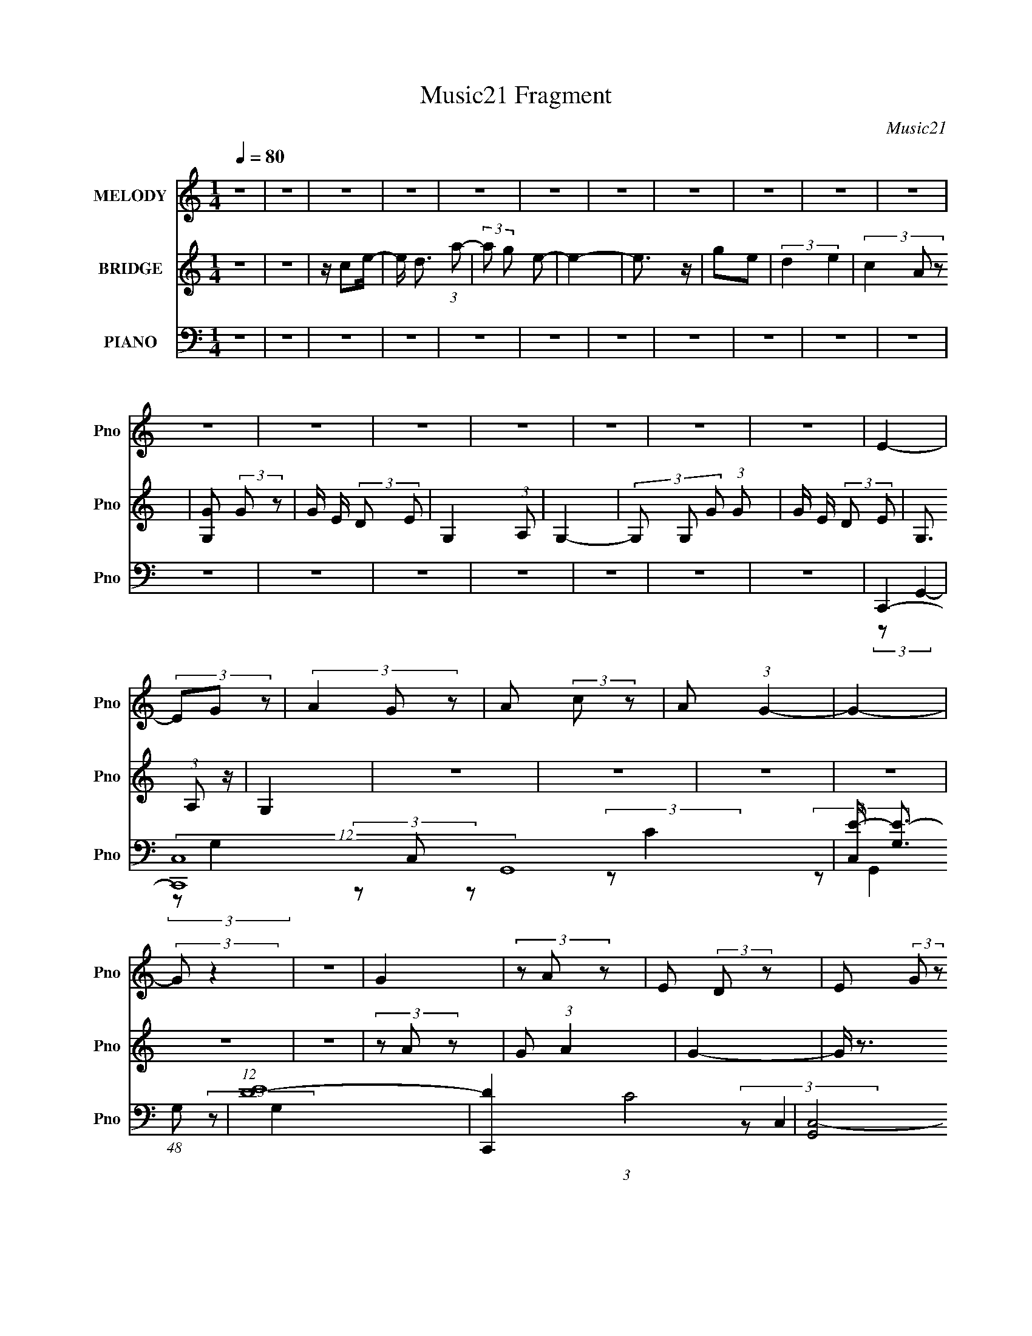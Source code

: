 X:1
T:Music21 Fragment
C:Music21
%%score 1 2 ( 3 4 5 6 )
L:1/8
Q:1/4=80
M:1/4
I:linebreak $
K:C
V:1 treble nm="MELODY" snm="Pno"
V:2 treble nm="BRIDGE" snm="Pno"
L:1/4
V:3 bass nm="PIANO" snm="Pno"
V:4 bass 
V:5 bass 
L:1/4
V:6 bass 
L:1/4
V:1
 z2 | z2 | z2 | z2 | z2 | z2 | z2 | z2 | z2 | z2 | z2 | z2 | z2 | z2 | z2 | z2 | z2 | z2 | E2- | %19
 (3EG z | (3A2 G z | A (3:2:2c z | A (3:2:1G2- | G2- | (3:2:2G z2 | z2 | G2 | (3z A z | %28
 E (3:2:2D z | E (3:2:2G z | D2- | D2 | z2 | z2 | D2- | (3DE z | G3/2 z/ | c3/2 z/ | A3/2 z/ | %39
 c3/2 z/ | A (3:2:2c A | G3/2 z/ | G3/2 z/ | G (3:2:2D z | E3/2 z/ | D (3:2:2E z | C2- | C2- | %48
 C/ z3/2 | z2 | E2- | (3EG z | (3A2 G z | A (3:2:2c z | A (3:2:1G2- | G2- | (3:2:2G z2 | z2 | G2 | %59
 (3z A z | E (3:2:2D z | E (3:2:2G z | D2- | D2 | z2 | z2 | D2- | (3DE z | G3/2 z/ | c3/2 z/ | %70
 A3/2 z/ | c3/2 z/ | A (3:2:2c A | G3/2 z/ | G3/2 z/ | G (3:2:2D z | E3/2 z/ | D (3:2:2E z | C2- | %79
 C2- | C/ z3/2 | z2 | C (3:2:2A, z | C (3:2:1D2 | E3/2 z/ | z2 | D (3:2:2E z | A, (3:2:2C z | %88
 G,2- | G, z | (3A,C z | (3DE z | G (3:2:2E z | c (3:2:2A z | G2- | G2- | G z | z2 | c3/2 z/ | %99
 (3cA z | G3/2 z/ | A3/2 z/ | G3/2 z/ | G (3:2:2E z | D2- | D/ z3/2 | G3/2 z/ | G (3:2:2A z | %108
 E3/2 z/ | D (3:2:2E D | C2- | C2- | C3/2 z/ | z2 | z2 | z2 | z2 | z2 | z2 | z2 | z2 | z2 | z2 | %123
 z2 | z2 | z2 | z2 | z2 | z2 | z2 | z2 | z2 | z2 | z2 | z2 | z2 | z2 | z2 | z2 | z2 | z2 | z2 | %142
 z2 | z2 | z2 | z2 | C (3:2:2A, z | C (3:2:1D2 | E3/2 z/ | z2 | D (3:2:2E z | A, (3:2:2C z | G,2- | %153
 G, z | (3A,C z | (3DE z | G (3:2:2E z | c (3:2:2A z | G2- | G2- | G z | z2 | c3/2 z/ | (3cA z | %164
 G3/2 z/ | A3/2 z/ | G3/2 z/ | G (3:2:2E z | D2- | D/ z3/2 | G3/2 z/ | A z | E3/2 z/ | %173
 D (3:2:2E z | C2- | C2- | C3/2 z/ |] %177
V:2
 z | z | z/4 c/e/4- | e/4 d3/4 (3:2:1a/- | (3:2:2a/ g/ e/- | e- | e3/4 z/4 | g/e/ | (3:2:2d e | %9
 (3c A/ z/ | [GG,]/ (3:2:2G/ z/ | G/4 E/4 (3:2:2D/ E/ | G, (3:2:1A,/ | G,- | %14
 (3G,/ G,/ G/ (3:2:1G/ | G/4 E/4 (3:2:2D/ E/ | G,3/4 (3:2:1A,/ z/4 | G, | z | z | z | z | z | z | %24
 (3z/ A/ z/ | G/ (3:2:1A | G- | G/4 z3/4 | z | z | z | g/ (3:2:2a/ z/ | e/ (3:2:2d/ z/ | %33
 (3:2:2e g | d- | d/ z/ | z | z | z | z | z | z | z | z | z | z | z | G/ (3:2:1A | G/ (3:2:2A/ z/ | %49
 c/ (3:2:1d | e- | e3/4 z/4 | z | z | z | E/ (3:2:2G/ z/ | c/ (3:2:1A | G/ (3:2:1E | G- | %59
 G3/4 z/4 | z | z | (3z/ E/ z/ | (3:2:2G/ E | (3D E/ z/ | (3A,/C/ z/ | D- | D | z | z | z | z | z | %73
 z | z | z | z | z | (3z/ A/ z/ | (3c/d/ z/ | c- | c- | (3:2:2c/ z | z | z | z | z | z | %88
 (3z/ C/ z/ | A,/ G,/ (3:2:1z/4 | z | z | z | z | z | z | z | A/ (3:2:2B/ z/ | c- | c- | c3/4 z/4 | %101
 z | z | z | z | z | z | z | z | z | z | z | z | (3G/ A/ c/ (3:2:1d/ | e | (3z/ g/ z/ | %116
 a/ (3:2:2g/ z/ | (3a/c'/ z/ | a3/4 (3:2:1g- | g- | (3:2:2g/ z | z | g- | (3g/a/ z/ | %124
 e/ (3:2:2d/ z/ | e/ (3:2:2g/ z/ | d- | d- | d3/4 z/4 | z | d- | (3d/e/ z/ | g3/4 z/4 | c'3/4 z/4 | %134
 a3/4 z/4 | a/ (3:2:2c'/ z/ | a (3:2:2c'/ a/ | g3/4 z/4 | g3/4 z/4 | g/ (3:2:2d/ z/ | e3/4 z/4 | %141
 (3d/e/d/ | c- | c- | c | z | z | z | z | z | z | z | z | z | z | z | z | z | z | z | z | z | z | %163
 z | z | z | z | z | z | z | z | z | z | z | z | z | z | z | G | (3z/ A/ z/ | c/ (3:2:1d | %181
 e/ (3:2:2a/ z/ | g- | g- | g | z | G | e/ (3:2:2g/ z/ | d3/4 (3:2:1e/ z/4 | G/ (3:2:2A/ z/ | c- | %191
 c- | c | z | G | (3z/ A/ z/ | c/ (3:2:1d | e/ (3:2:2a/ z/ | g- | g- | g | z | G | e/ (3:2:2g/ z/ | %204
 d3/4 (3:2:1e/ z/4 | G/ (3:2:2A/ z/ | c- | c- | c- | c- | c/4 z3/4 |] %211
V:3
 z2 | z2 | z2 | z2 | z2 | z2 | z2 | z2 | z2 | z2 | z2 | z2 | z2 | z2 | z2 | z2 | z2 | z2 | C,,2- | %19
 (12:7:2[C,,C,-]8 G,,8 | [C,E-]/ [E-G,]3/2 (48:37:1G,224/37 | (12:7:1[ED-]8 | [DC,,-]2 (3:2:1C4 | %23
 [G,,C,-]4 C,,4- C,,/ | [C,E-]/ [E-G,]3/2 (6:5:1G,/5 | [EC]2 (3:2:1C,/4 | A,,2- | %27
 [A,,A,-]4 (24:13:1E,4 | [A,E-]/ E3/2- | [EC]2 | (3:2:1[A,D,,-] D,,4/3- | [A,,D,-]4 D,,4- D,,/ | %32
 (6:5:1[A,F]2 D,2- D,/ | [ED]2 | G,,2- | [G,,G,-]/ G,3/2- | (3:2:1[G,C,,-] C,,4/3- | %37
 (3:2:1[C,,C,]2 [C,G,,]/6 (12:7:1G,,12/7 | A,,2- | (24:13:1[E,A,]4 A,,4- A,,/ | (24:19:1[EC]4 | %41
 B,3/2 z/ | G,,2- | [G,,G,-]4 D,2 | [G,D-]/ D3/2- | [DB,]2 | (3:2:1[G,C,,-]/4 C,,11/6- | %47
 (48:31:1[G,,C,-]8 C,,4- C,,3/2 | (3:2:1[C,E-] [E-G,]4/3 (3:2:1G,2 | (3:2:1[ED]2 D2/3 | C,,2- | %51
 (12:7:2[C,,C,-]8 G,,8 | [C,E-]/ [E-G,]3/2 (48:37:1G,224/37 | (12:7:1[ED-]8 | [DC,,-]2 (3:2:1C4 | %55
 [G,,C,-]4 C,,4- C,,/ | [C,E-]/ [E-G,]3/2 (6:5:1G,/5 | [EC]2 (3:2:1C,/4 | A,,2- | %59
 [A,,A,-]4 (24:13:1E,4 | [A,E-]/ E3/2- | [EC]2 | (3:2:1[A,D,,-] D,,4/3- | [A,,D,-]4 D,,4- D,,/ | %64
 (6:5:1[A,F]2 D,2- D,/ | [ED]2 | G,,2- | [G,,G,-]/ G,3/2- | (3:2:1[G,C,,-] C,,4/3- | %69
 (3:2:1[C,,C,]2 [C,G,,]/6 (12:7:1G,,12/7 | A,,2- | (24:13:1[E,A,]4 A,,4- A,,/ | (24:19:1[EC]4 | %73
 B,3/2 z/ | G,,2- | [G,,G,-]4 D,2 | [G,D-]/ D3/2- | [DB,]2 | (3:2:1[G,C,,-]/4 C,,11/6- | %79
 (48:31:1[G,,C,-]8 C,,4- C,,3/2 | (3:2:1[C,E-] [E-G,]4/3 (3:2:1G,2 | (3:2:1[ED]2 D2/3 | A,,2- | %83
 [A,,A,CE] z | A,,2- | [A,,A,CE]/ (3[A,CE]/4A,, z | D,2- | [D,DFA] z | G,,2- | %89
 [G,,B,DG]/ (3:2:1[B,DGD,]5/4 D,/6 x/ | C,2- | [C,CEG] z | C,2- | [C,CEG] z | [G,,D,]2- | %95
 [G,,D,B,DG] z | [G,,D,]2- | [G,,D,DG]/ (3:2:2[DG]5/4 z | [A,,E,]2- | [A,,E,CEA] z | [A,,E,]2- | %101
 [A,,E,CEA] (3:2:2[CEA]/ z | (3:2:2[E,EGB]2 B, | [EGB] z | E,,2- | [E,,DFA]/ [DFA]/ z | G,,2- | %107
 [G,,B,DG] z | [D,,D,A,] (3:2:2z/ D, | (3:2:2[G,,G,B,DG]2 z | C,,2- | (3:2:1[C,,CEG] [CEG]/3 z | %112
 C,,2- | [C,,EGc] z | C,2- | [C,-CEG]4 C,/ | [CEG]/ (6:5:2G,2 z/ | (3[CEG]G, z | C,2- | %119
 [C,-CEG]4 C,/ | [CEGc]/ (6:5:2G,2 z/ | [CEG] z | A,,2- | (3:2:1[A,CEA] A,,2- (3:2:1E,2- | %124
 [CEA]/ A,,2- (6:5:1E,2 | [A,,CEA] z | D,2- | [D,-DFA]4 D, | [DFA] (3:2:1A,/4 z | [DFA] z | %130
 [G,,D,]2- | [G,,D,B,DG] z | C,2- | [C,CEG] z | A,,2- | (3:2:1[CEA] A,,2- (3:2:1E,2- | %136
 (3:2:1[A,CE] A,,2- (6:5:2E,2 [A,CE]- | A,,/ (3:2:1[A,CE] E,/ z | G,,2- | [D,B,DG] G,,4- G,,/ | %140
 [D,G,]2 | [B,DG] z | C,2- | (3:2:1[CEG] C,2- (3:2:1G,2- | [CEGc]/ C,2 (6:5:1G,2 | [CEG]2 | %146
 (6:5:1[EAC] [E,A,,]3/2 (3:2:1E, | [A,CE] z | A,,2- | [A,,A,CE]/ (3[A,CE]/4A,, z | D,2- | %151
 [D,DFA] z | G,,2- | [G,,B,DG]/ (3:2:1[B,DGD,]5/4 D,/6 x/ | C,2- | [C,CEG] z | C,2- | [C,CEG] z | %158
 [G,,D,]2- | [G,,D,B,DG] z | [G,,D,]2- | [G,,D,DG]/ (3:2:2[DG]5/4 z | [A,,E,]2- | [A,,E,CEA] z | %164
 [A,,E,]2- | [A,,E,CEA] (3:2:2[CEA]/ z | (3:2:2[E,EGB]2 B, | [EGB] z | E,,2- | [E,,DFA]/ [DFA]/ z | %170
 G,,2- | [G,,B,DG] z | [D,,D,A,] (3:2:2z/ D, | (3:2:2[G,,G,B,DG]2 z | C,,2- | %175
 (3:2:1[C,,CEG] [CEG]/3 z | C,,2- | [C,,EGc] z | G,,2- | (3:2:1[B,DG] G,,2- G, (3:2:1D,2- | %180
 [B,DG] G,,2- (6:5:1D,2 | [G,,B,DG]/ [B,DG]/ z | C,,2- | (3:2:1[CEG] C,,2- (3:2:1C,2- | %184
 [CEG]/ C,,2- (3:2:1C, | (3:2:1[CEGc] C,,/ (3:2:2C, z | G,,2- | [G,,B,DG] z | (24:13:1[D,G,,G,]4 | %189
 [B,DG] z | C,,2- | (12:7:1[C,,CEG]8 | [CEG] (6:5:2C,2 z/ | (3[CEG]C, z | [G,,G,]2- | %195
 [G,,G,B,DG]4 | [B,DG] D,2- | (3:2:1[D,B,DG] [B,DG]/3 z | C,,2- | (12:7:1[C,,CEG]8 | %200
 [CEG]/ (6:5:2C,2 z/ | (3[CEG]C, z | [G,,D,]2- | (3:2:1[G,,D,B,DG]8 | [B,DG] (6:5:2G,2 z/ | %205
 (3[B,DG]G, z | [C,G,CEG]2- | [C,G,CEG]2- | [C,G,CEG]2- | [C,G,CEG]2 |] %210
V:4
 x2 | x2 | x2 | x2 | x2 | x2 | x2 | x2 | x2 | x2 | x2 | x2 | x2 | x2 | x2 | x2 | x2 | x2 | %18
 (3:2:2z G,,2- | (3:2:2z G,2- x25/3 | (3z C, z x14/3 | (3:2:2z C2- x8/3 | (3:2:2z G,,2- x8/3 | %23
 (3:2:2z G,2- x13/2 | (3:2:2z C,2- x/6 | (3:2:2z G,2 x/6 | (3:2:2z E,2- | (3:2:2z C2 x25/6 | %28
 (3z E, z | (3:2:2z A,2- | (3:2:2z A,,2- | (3:2:2z A,2- x13/2 | (3:2:2z E2- x13/6 | (3:2:2z A,2 | %34
 (3:2:2z D,2 | (3:2:2z B,2 | (3:2:2G,, G,,2- | (3:2:2z E2 x/ | (3:2:2z E,2- | (3:2:2z E2- x14/3 | %40
 (3:2:2z E,2 x7/6 | (3:2:2z C2 | (3:2:2z D,2- | (3z B, z x4 | (3:2:2z D,2 | (3:2:2z G,2- | %46
 (3:2:2z G,,2- | (3:2:2z G,2- x26/3 | (3:2:2z C,2 x4/3 | (3z C z | (3:2:2z G,,2- | %51
 (3:2:2z G,2- x25/3 | (3z C, z x14/3 | (3:2:2z C2- x8/3 | (3:2:2z G,,2- x8/3 | (3:2:2z G,2- x13/2 | %56
 (3:2:2z C,2- x/6 | (3:2:2z G,2 x/6 | (3:2:2z E,2- | (3:2:2z C2 x25/6 | (3z E, z | (3:2:2z A,2- | %62
 (3:2:2z A,,2- | (3:2:2z A,2- x13/2 | (3:2:2z E2- x13/6 | (3:2:2z A,2 | (3:2:2z D,2 | (3:2:2z B,2 | %68
 (3:2:2G,, G,,2- | (3:2:2z E2 x/ | (3:2:2z E,2- | (3:2:2z E2- x14/3 | (3:2:2z E,2 x7/6 | %73
 (3:2:2z C2 | (3:2:2z D,2- | (3z B, z x4 | (3:2:2z D,2 | (3:2:2z G,2- | (3:2:2z G,,2- | %79
 (3:2:2z G,2- x26/3 | (3:2:2z C,2 x4/3 | (3z C z | (3:2:2[E,A,CE]2 E, | (3z E, z | %84
 (3:2:2[E,A,CE]2 E, | z/ (3:2:2E, z | (3:2:2[A,DFA]2 A, | (3z A, z | D,2- | z/ (3:2:2G, z | %90
 (3:2:2[G,CEG]2 G, | (3z G, z | (3:2:2[G,CEG]2 G, | (3z G, z | (3:2:2[G,B,DG]2 G, | (3z G, z | %96
 (3:2:2[G,B,DG]2 G, | z/ (3:2:2B, z | (3:2:2[CEA]2 A, | (3z A, z | (3:2:2[A,C]2 A, | (3z A, z | %102
 (3:2:2[B,EGB]2 z | (3z E, z | (3:2:2[D,DFA]2 D, | z/ (3:2:2D, z | (3:2:2[G,B,DG]2 G, | (3z G, z | %108
 z/ D z/ | (3z G, z | (3:2:2[C,CEG]2 C, | (3z C, z | (3[C,CEG] z C, | z/ C/ z | G,2 | %115
 (3:2:2z G,2- x5/2 | x5/2 | x2 | G,2 | (3:2:2z G,2- x5/2 | x5/2 | (3z G, z | E,2 | x4 | x25/6 | %125
 (3z E, z | A,2 | (3:2:2z A,2- x3 | x13/6 | (3z A, z | [B,DG] z | (3z G, z | [G,CEG]3/2 z/ | %133
 (3z G, z | E,2 | x4 | x5 | x8/3 | D,2- | (3z G, z x7/2 | [B,DG] z | (3z G, z | G,2 | x4 | x25/6 | %145
 z3/2 [EAC]/- | x3 | (3z E, z | (3:2:2[E,A,CE]2 E, | z/ (3:2:2E, z | (3:2:2[A,DFA]2 A, | (3z A, z | %152
 D,2- | z/ (3:2:2G, z | (3:2:2[G,CEG]2 G, | (3z G, z | (3:2:2[G,CEG]2 G, | (3z G, z | %158
 (3:2:2[G,B,DG]2 G, | (3z G, z | (3:2:2[G,B,DG]2 G, | z/ (3:2:2B, z | (3:2:2[CEA]2 A, | (3z A, z | %164
 (3:2:2[A,C]2 A, | (3z A, z | (3:2:2[B,EGB]2 z | (3z E, z | (3:2:2[D,DFA]2 D, | z/ (3:2:2D, z | %170
 (3:2:2[G,B,DG]2 G, | (3z G, z | z/ D z/ | (3z G, z | (3:2:2[C,CEG]2 C, | (3z C, z | %176
 (3[C,CEG] z C, | z/ C/ z | G,2- | x5 | x14/3 | (3z G, z | C,2 | x4 | x19/6 | x5/2 | G,2 | %187
 (3:2:2z D,2- | [B,DG] z x/6 | (3z G, z | C,2 | (3:2:2z C,2- x8/3 | x3 | x2 | [B,DG] z | %195
 (3:2:2z D,2- x2 | x3 | (3z G, z | C,2 | (3:2:2z C,2- x8/3 | x5/2 | x2 | G,2 | (3:2:2z G,2- x10/3 | %204
 x3 | x2 | x2 | x2 | x2 | x2 |] %210
V:5
 x | x | x | x | x | x | x | x | x | x | x | x | x | x | x | x | x | x | x | x31/6 | x10/3 | x7/3 | %22
 x7/3 | x17/4 | x13/12 | x13/12 | x | x37/12 | x | x | x | x17/4 | x25/12 | x | x | x | x | x5/4 | %38
 x | x10/3 | x19/12 | x | x | x3 | x | x | x | x16/3 | x5/3 | x | x | x31/6 | x10/3 | x7/3 | x7/3 | %55
 x17/4 | x13/12 | x13/12 | x | x37/12 | x | x | x | x17/4 | x25/12 | x | x | x | x | x5/4 | x | %71
 x10/3 | x19/12 | x | x | x3 | x | x | x | x16/3 | x5/3 | x | x | x | x | x | x | x | %88
 (3:2:2[B,DG] G,/ | (3z/ G,,/ z/ | x | x | x | x | x | x | x | (3z/ G,/ z/ | x | x | %100
 (3:2:2[EA] z/ | x | x | x | x | (3z/ E,,/ z/ | x | x | x | x | x | x | x | (3z/ C,/ z/ | %114
 [CEG]/ z/ | x9/4 | x5/4 | x | [CEG]/ z/ | x9/4 | x5/4 | x | x | x2 | x25/12 | x | [DFA]/ z/ | %127
 x5/2 | x13/12 | x | x | x | x | x | [A,CEA]/ z/ | x2 | x5/2 | x4/3 | G, | x11/4 | x | x | %142
 [CEG]/ z/ | x2 | x25/12 | z3/4 [E,A,,]/4- | x3/2 | x | x | x | x | x | (3:2:2[B,DG] G,/ | %153
 (3z/ G,,/ z/ | x | x | x | x | x | x | x | (3z/ G,/ z/ | x | x | (3:2:2[EA] z/ | x | x | x | x | %169
 (3z/ E,,/ z/ | x | x | x | x | x | x | x | (3z/ C,/ z/ | [B,DG]/ z/ | x5/2 | x7/3 | x | %182
 [CEG]3/4 z/4 | x2 | x19/12 | x5/4 | [B,DG]/ z/ | x | x13/12 | x | [CEG]/ z/ | x7/3 | x3/2 | x | %194
 x | x2 | x3/2 | x | [CEG]/ z/ | x7/3 | x5/4 | x | [B,DG]/ z/ | x8/3 | x3/2 | x | x | x | x | x |] %210
V:6
 x | x | x | x | x | x | x | x | x | x | x | x | x | x | x | x | x | x | x | x31/6 | x10/3 | x7/3 | %22
 x7/3 | x17/4 | x13/12 | x13/12 | x | x37/12 | x | x | x | x17/4 | x25/12 | x | x | x | x | x5/4 | %38
 x | x10/3 | x19/12 | x | x | x3 | x | x | x | x16/3 | x5/3 | x | x | x31/6 | x10/3 | x7/3 | x7/3 | %55
 x17/4 | x13/12 | x13/12 | x | x37/12 | x | x | x | x17/4 | x25/12 | x | x | x | x | x5/4 | x | %71
 x10/3 | x19/12 | x | x | x3 | x | x | x | x16/3 | x5/3 | x | x | x | x | x | x | x | x | x | x | %91
 x | x | x | x | x | x | x | x | x | x | x | x | x | x | x | x | x | x | x | x | x | x | x | x | %115
 x9/4 | x5/4 | x | x | x9/4 | x5/4 | x | x | x2 | x25/12 | x | x | x5/2 | x13/12 | x | x | x | x | %133
 x | x | x2 | x5/2 | x4/3 | [B,DG]/ z/ | x11/4 | x | x | x | x2 | x25/12 | x | x3/2 | x | x | x | %150
 x | x | x | x | x | x | x | x | x | x | x | x | x | x | x | x | x | x | x | x | x | x | x | x | %174
 x | x | x | x | x | x5/2 | x7/3 | x | x | x2 | x19/12 | x5/4 | x | x | x13/12 | x | x | x7/3 | %192
 x3/2 | x | x | x2 | x3/2 | x | x | x7/3 | x5/4 | x | x | x8/3 | x3/2 | x | x | x | x | x |] %210
